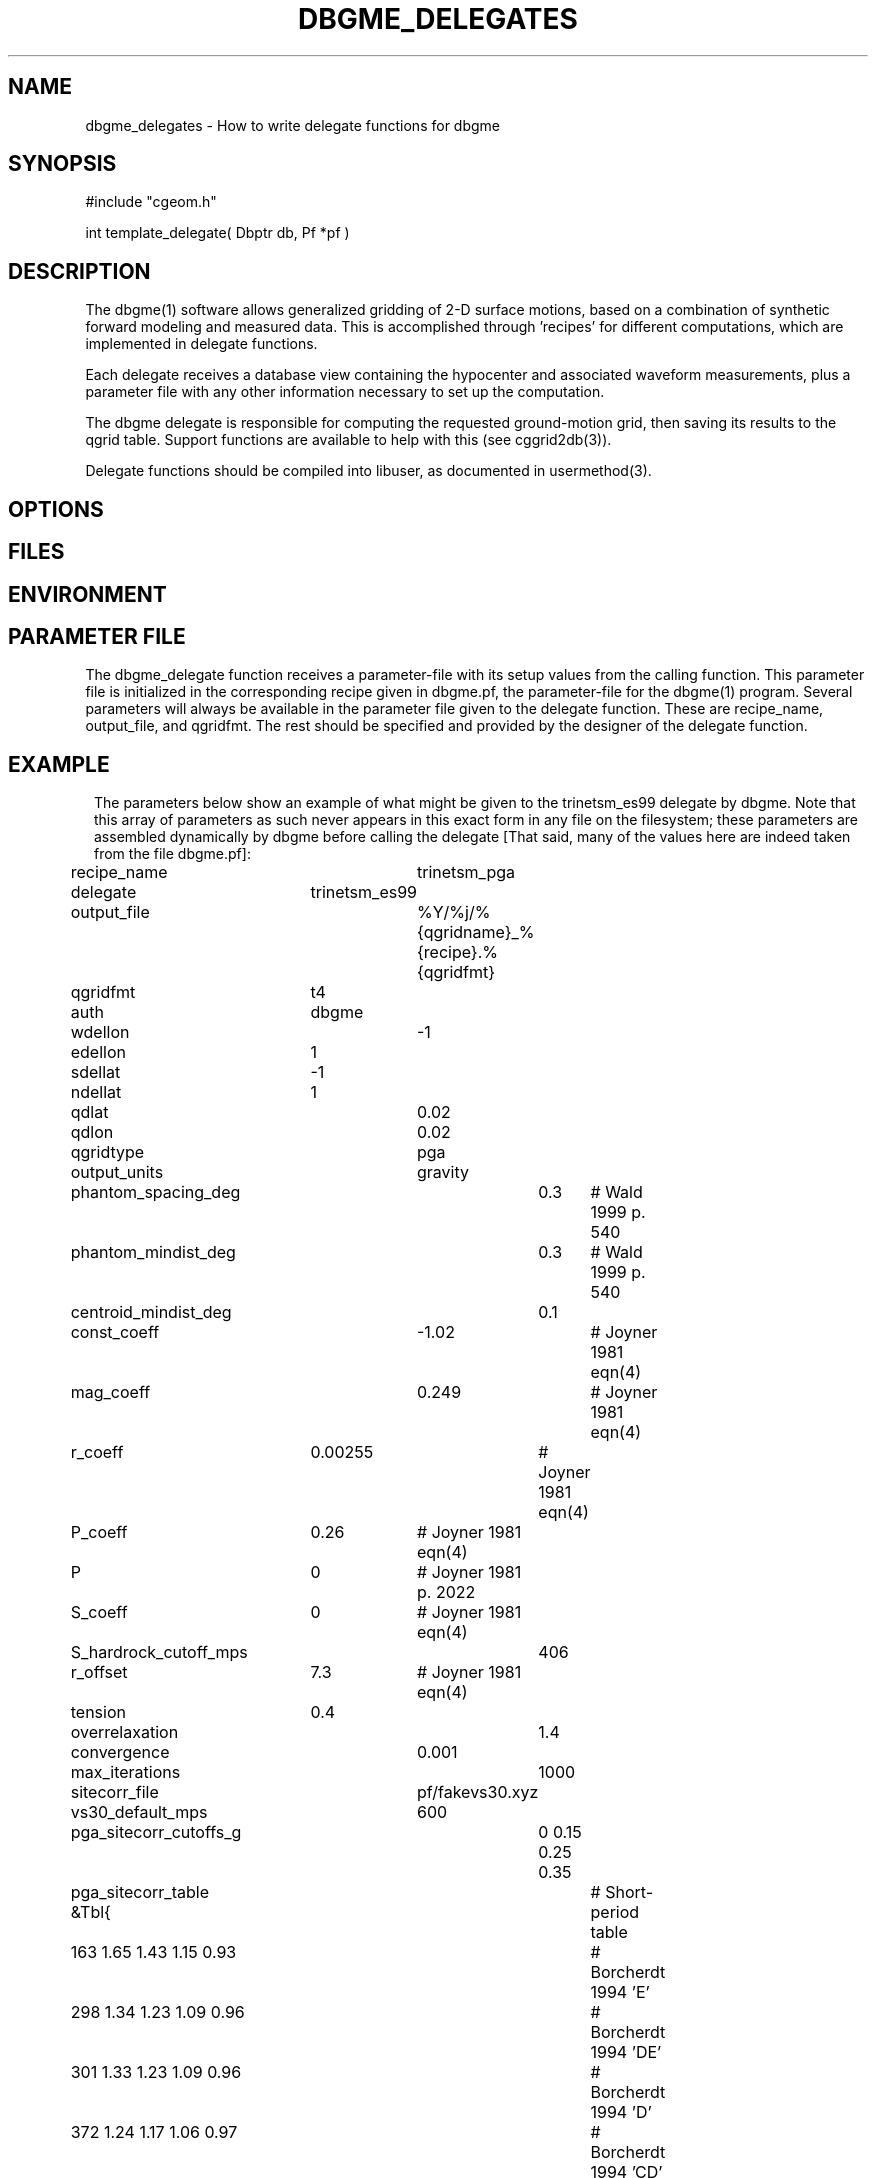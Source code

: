 .TH DBGME_DELEGATES 3 "$Date$"
.SH NAME
dbgme_delegates \- How to write delegate functions for dbgme
.SH SYNOPSIS
.nf
#include "cgeom.h"

int template_delegate( Dbptr db, Pf *pf )

.fi
.SH DESCRIPTION
The dbgme(1) software allows generalized gridding of 2-D surface 
motions, based on a combination of synthetic forward modeling and measured 
data. This is accomplished through 'recipes' for 
different computations, which are implemented in delegate functions. 
.LP
Each delegate receives a database view containing the hypocenter and
associated waveform measurements, plus a parameter file with any other
information necessary to set up the computation.
.LP
The dbgme delegate is responsible for computing the requested 
ground-motion grid, then saving its results to the 
qgrid table. Support functions are available to help with this (see cggrid2db(3)).
.LP
Delegate functions should be compiled into libuser, as documented in usermethod(3).
.SH OPTIONS
.SH FILES
.SH ENVIRONMENT
.SH PARAMETER FILE
The dbgme_delegate function receives a parameter-file with its 
setup values from the calling function. This parameter file is 
initialized in the corresponding recipe given in dbgme.pf, the parameter-file
for the dbgme(1) program. Several parameters will always be 
available in the parameter file given to the delegate function. These 
are recipe_name, output_file, and qgridfmt. The rest should be 
specified and provided by the designer of the delegate function.
.SH EXAMPLE
.ft CW
.in 2c
The parameters below show an example of what might be given to the 
trinetsm_es99 delegate by dbgme. Note that this array of parameters as 
such never appears in this exact form in any file on the filesystem; these 
parameters are assembled dynamically by dbgme before calling the delegate
[That said, many of the values here are indeed taken from the file dbgme.pf]:

.nf
	recipe_name		trinetsm_pga
	delegate 		trinetsm_es99
	output_file		%Y/%j/%{qgridname}_%{recipe}.%{qgridfmt}	
	qgridfmt		t4				
	auth			dbgme
	wdellon			-1
	edellon  		1
	sdellat 		-1
	ndellat  		1 
	qdlat	 		0.02
	qdlon	 		0.02
	qgridtype 		pga
	output_units 		gravity
	phantom_spacing_deg 	0.3	# Wald 1999 p. 540
	phantom_mindist_deg 	0.3	# Wald 1999 p. 540
	centroid_mindist_deg 	0.1
	const_coeff 		-1.02	# Joyner 1981 eqn(4)
	mag_coeff 		0.249	# Joyner 1981 eqn(4)
	r_coeff 		0.00255	# Joyner 1981 eqn(4)
	P_coeff 		0.26	# Joyner 1981 eqn(4)
	P			0	# Joyner 1981 p. 2022
	S_coeff 		0	# Joyner 1981 eqn(4)
	S_hardrock_cutoff_mps 	406
	r_offset 		7.3	# Joyner 1981 eqn(4)
	tension 		0.4
	overrelaxation 		1.4
	convergence 		0.001 
	max_iterations 		1000
	sitecorr_file 		pf/fakevs30.xyz
	vs30_default_mps 	600 
	pga_sitecorr_cutoffs_g 	0 0.15 0.25 0.35 
	pga_sitecorr_table &Tbl{   	# Short-period table
	   163 1.65 1.43 1.15 0.93 	# Borcherdt 1994 'E' 
	   298 1.34 1.23 1.09 0.96 	# Borcherdt 1994 'DE' 
	   301 1.33 1.23 1.09 0.96 	# Borcherdt 1994 'D' 
	   372 1.24 1.17 1.06 0.97 	# Borcherdt 1994 'CD' 
	   464 1.15 1.10 1.04 0.98 	# Borcherdt 1994 'C' 
	   686 0.98 0.99 0.99 1.00 	# Borcherdt 1994 'BC' 
	   724 1.00 1.00 1.00 1.00 	# Borcherdt 1994 'B' 
	}
.fi
.in
.ft R
.SH RETURN VALUES
The C-callable dbgme delegate should return -1 for failure, registering 
error messages via the elog(3) routines, and should return 0
for success.
.SH LIBRARY
the template delegate function should be compiled into libuser.
.SH ATTRIBUTES
.SH DIAGNOSTICS
.SH "SEE ALSO"
.nf
dbgme(1), usermethod(3), cggrid(3), trinetsm_es99(3)
.fi
.SH "BUGS AND CAVEATS"
.SH AUTHOR
.nf
Kent Lindquist
Lindquist Consulting
.fi
.\" $Id$
